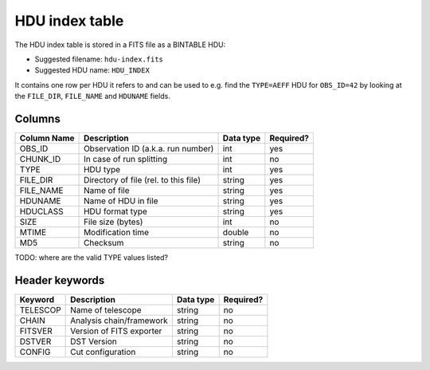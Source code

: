 .. _hdu-index:

HDU index table
===============

The HDU index table is stored in a FITS file as a BINTABLE HDU:

* Suggested filename: ``hdu-index.fits``
* Suggested HDU name: ``HDU_INDEX``

It contains one row per HDU it refers to and can be used to e.g. find the ``TYPE=AEFF`` HDU
for ``OBS_ID=42`` by looking at the ``FILE_DIR``, ``FILE_NAME`` and ``HDUNAME`` fields.

.. _hdu-index-columns:

Columns
-------

==============  ================================================  ========= =========
Column Name     Description                                       Data type Required?
==============  ================================================  ========= =========
OBS_ID          Observation ID (a.k.a. run number)                int       yes
CHUNK_ID        In case of run splitting                          int       no
TYPE            HDU type                                          int       yes
FILE_DIR        Directory of file (rel. to this file)             string    yes
FILE_NAME       Name of file                                      string    yes
HDUNAME         Name of HDU in file                               string    yes
HDUCLASS        HDU format type                                   string    yes
SIZE            File size (bytes)                                 int       no
MTIME           Modification time                                 double    no
MD5             Checksum                                          string    no
==============  ================================================  ========= =========


TODO: where are the valid TYPE values listed?

.. _hdu-index-header:

Header keywords
---------------

========== =========================  ========= =========
Keyword    Description                Data type Required?
========== =========================  ========= =========
TELESCOP   Name of telescope          string    no
CHAIN      Analysis chain/framework   string    no
FITSVER    Version of FITS exporter   string    no
DSTVER     DST Version                string    no
CONFIG     Cut configuration          string    no
========== =========================  ========= =========

